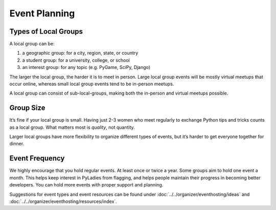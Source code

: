Event Planning
==============

Types of Local Groups
~~~~~~~~~~~~~~~~~~~~~

A local group can be:

#. a geographic group: for a city, region, state, or country
#. a student group: for a university, college, or school
#. an interest group: for any topic (e.g. PyGame, SciPy, Django)

The larger the local group, the harder it is to meet in person. Large local group
events will be mostly virtual meetups that occur online, whereas small local group
events tend to be in-person meetups.

A local group can consist of sub-local-groups, making both the in-person and
virtual meetups possible.

Group Size
~~~~~~~~~~

It’s fine if your local group is small. Having just 2-3 women who meet regularly
to exchange Python tips and tricks counts as a local group. What matters most is *quality*, not quantity.

Larger local groups have more flexibility to organize different types of events,
but it’s harder to get everyone together for dinner.

Event Frequency
~~~~~~~~~~~~~~~

We highly encourage that you hold regular events. At least once or twice a year.
Some groups aim to hold one event a month. This helps keep interest in PyLadies
from flagging, and helps people maintain their progress in becoming better developers.
You can hold more events with proper support and planning.

Suggestions for event types and event resources can be found under
:doc:`../../organizer/eventhosting/ideas` and :doc:`../../organizer/eventhosting/resources/index`.

